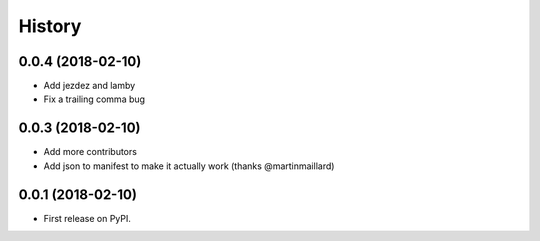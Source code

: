 =======
History
=======

0.0.4 (2018-02-10)
------------------

* Add jezdez and lamby
* Fix a trailing comma bug

0.0.3 (2018-02-10)
------------------

* Add more contributors
* Add json to manifest to make it actually work (thanks @martinmaillard)

0.0.1 (2018-02-10)
------------------

* First release on PyPI.
